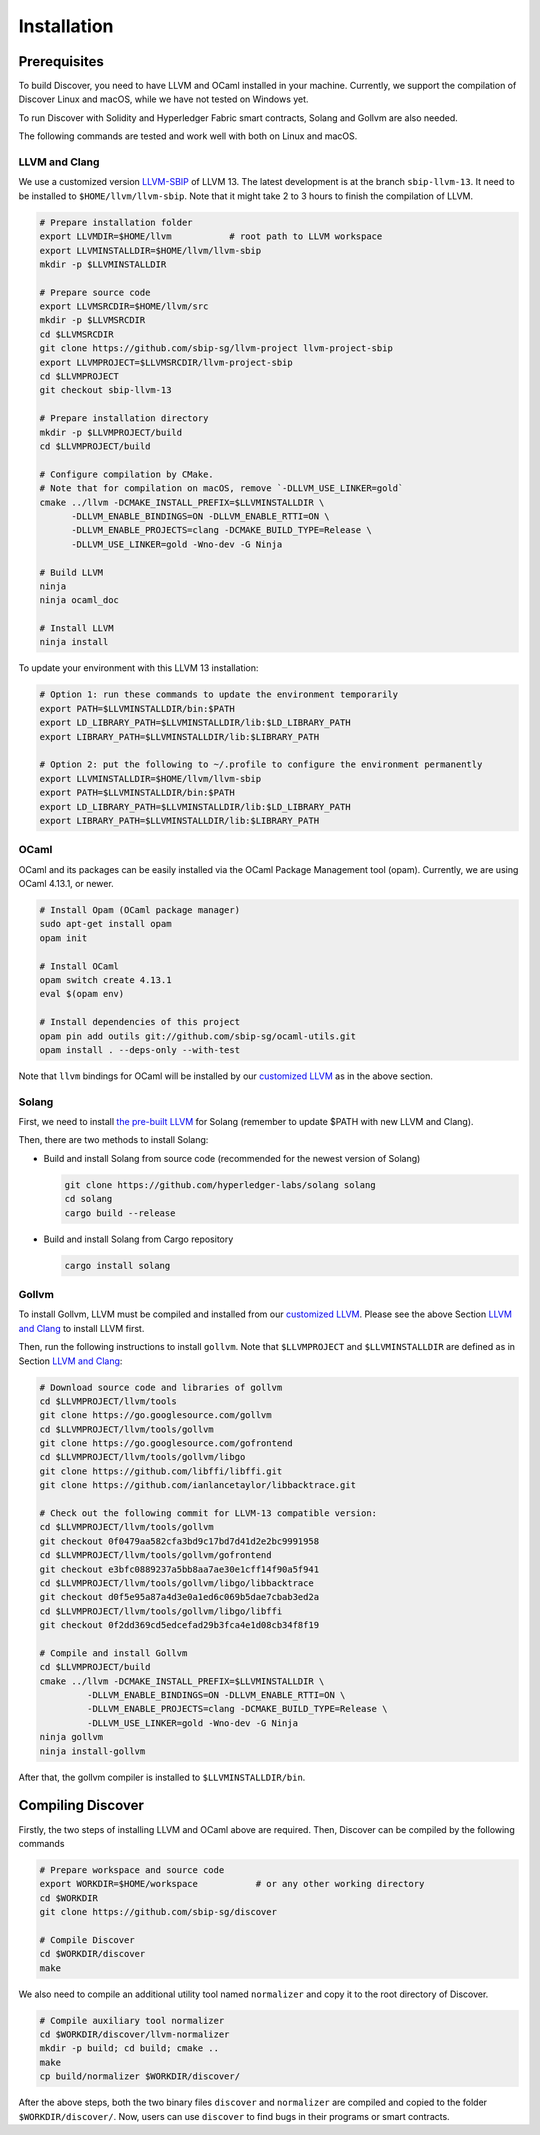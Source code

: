 Installation
================

Prerequisites
---------------

To build Discover, you need to have LLVM and OCaml installed in your machine.
Currently, we support the compilation of Discover Linux and macOS, while we have
not tested on Windows yet.

To run Discover with Solidity and Hyperledger Fabric smart contracts, Solang and
Gollvm are also needed.

The following commands are tested and work well with both on Linux and macOS.

LLVM and Clang
^^^^^^^^^^^^^^^^

We use a customized version `LLVM-SBIP
<https://github.com/sbip-sg/llvm-project>`_ of LLVM 13. The latest development
is at the branch ``sbip-llvm-13``. It need to be installed to
``$HOME/llvm/llvm-sbip``. Note that it might take 2 to 3 hours to finish the
compilation of LLVM.

.. code-block:: sh

   # Prepare installation folder
   export LLVMDIR=$HOME/llvm           # root path to LLVM workspace
   export LLVMINSTALLDIR=$HOME/llvm/llvm-sbip
   mkdir -p $LLVMINSTALLDIR

   # Prepare source code
   export LLVMSRCDIR=$HOME/llvm/src
   mkdir -p $LLVMSRCDIR
   cd $LLVMSRCDIR
   git clone https://github.com/sbip-sg/llvm-project llvm-project-sbip
   export LLVMPROJECT=$LLVMSRCDIR/llvm-project-sbip
   cd $LLVMPROJECT
   git checkout sbip-llvm-13

   # Prepare installation directory
   mkdir -p $LLVMPROJECT/build
   cd $LLVMPROJECT/build

   # Configure compilation by CMake.
   # Note that for compilation on macOS, remove `-DLLVM_USE_LINKER=gold`
   cmake ../llvm -DCMAKE_INSTALL_PREFIX=$LLVMINSTALLDIR \
         -DLLVM_ENABLE_BINDINGS=ON -DLLVM_ENABLE_RTTI=ON \
         -DLLVM_ENABLE_PROJECTS=clang -DCMAKE_BUILD_TYPE=Release \
         -DLLVM_USE_LINKER=gold -Wno-dev -G Ninja

   # Build LLVM
   ninja
   ninja ocaml_doc

   # Install LLVM
   ninja install

To update your environment with this LLVM 13 installation:

.. code-block:: sh

   # Option 1: run these commands to update the environment temporarily
   export PATH=$LLVMINSTALLDIR/bin:$PATH
   export LD_LIBRARY_PATH=$LLVMINSTALLDIR/lib:$LD_LIBRARY_PATH
   export LIBRARY_PATH=$LLVMINSTALLDIR/lib:$LIBRARY_PATH

   # Option 2: put the following to ~/.profile to configure the environment permanently
   export LLVMINSTALLDIR=$HOME/llvm/llvm-sbip
   export PATH=$LLVMINSTALLDIR/bin:$PATH
   export LD_LIBRARY_PATH=$LLVMINSTALLDIR/lib:$LD_LIBRARY_PATH
   export LIBRARY_PATH=$LLVMINSTALLDIR/lib:$LIBRARY_PATH

.. _section-ocaml:

OCaml
^^^^^^

OCaml and its packages can be easily installed via the OCaml Package Management
tool (opam). Currently, we are using OCaml 4.13.1, or newer.

.. code-block:: sh

   # Install Opam (OCaml package manager)
   sudo apt-get install opam
   opam init

   # Install OCaml
   opam switch create 4.13.1
   eval $(opam env)

   # Install dependencies of this project
   opam pin add outils git://github.com/sbip-sg/ocaml-utils.git
   opam install . --deps-only --with-test

Note that ``llvm`` bindings for OCaml will be installed by our `customized LLVM
<https://github.com/sbip-sg/llvm-project>`_ as in the above section.

Solang
^^^^^^^

First, we need to install `the pre-built LLVM
<https://solang.readthedocs.io/en/latest/installing.html#installing-the-llvm-libraries>`_
for Solang (remember to update $PATH with new LLVM and Clang).

Then, there are two methods to install Solang:

- Build and install Solang from source code (recommended for the newest
  version of Solang)

  .. code-block:: sh

     git clone https://github.com/hyperledger-labs/solang solang
     cd solang
     cargo build --release

- Build and install Solang from Cargo repository

  .. code-block:: sh

     cargo install solang

Gollvm
^^^^^^

To install Gollvm, LLVM must be compiled and installed from our `customized LLVM
<https://github.com/sbip-sg/llvm-project>`_. Please see the above Section `LLVM
and Clang`_ to install LLVM first.

Then, run the following instructions to install ``gollvm``. Note that
``$LLVMPROJECT`` and ``$LLVMINSTALLDIR`` are defined as in Section `LLVM
and Clang`_:

.. code-block:: sh

   # Download source code and libraries of gollvm
   cd $LLVMPROJECT/llvm/tools
   git clone https://go.googlesource.com/gollvm
   cd $LLVMPROJECT/llvm/tools/gollvm
   git clone https://go.googlesource.com/gofrontend
   cd $LLVMPROJECT/llvm/tools/gollvm/libgo
   git clone https://github.com/libffi/libffi.git
   git clone https://github.com/ianlancetaylor/libbacktrace.git

   # Check out the following commit for LLVM-13 compatible version:
   cd $LLVMPROJECT/llvm/tools/gollvm
   git checkout 0f0479aa582cfa3bd9c17bd7d41d2e2bc9991958
   cd $LLVMPROJECT/llvm/tools/gollvm/gofrontend
   git checkout e3bfc0889237a5bb8aa7ae30e1cff14f90a5f941
   cd $LLVMPROJECT/llvm/tools/gollvm/libgo/libbacktrace
   git checkout d0f5e95a87a4d3e0a1ed6c069b5dae7cbab3ed2a
   cd $LLVMPROJECT/llvm/tools/gollvm/libgo/libffi
   git checkout 0f2dd369cd5edcefad29b3fca4e1d08cb34f8f19

   # Compile and install Gollvm
   cd $LLVMPROJECT/build
   cmake ../llvm -DCMAKE_INSTALL_PREFIX=$LLVMINSTALLDIR \
            -DLLVM_ENABLE_BINDINGS=ON -DLLVM_ENABLE_RTTI=ON \
            -DLLVM_ENABLE_PROJECTS=clang -DCMAKE_BUILD_TYPE=Release \
            -DLLVM_USE_LINKER=gold -Wno-dev -G Ninja
   ninja gollvm
   ninja install-gollvm

After that, the gollvm compiler is installed to ``$LLVMINSTALLDIR/bin``.


Compiling Discover
--------------------

Firstly, the two steps of installing LLVM and OCaml above are required. Then,
Discover can be compiled by the following commands

.. code-block:: sh

   # Prepare workspace and source code
   export WORKDIR=$HOME/workspace           # or any other working directory
   cd $WORKDIR
   git clone https://github.com/sbip-sg/discover

   # Compile Discover
   cd $WORKDIR/discover
   make

We also need to compile an additional utility tool named ``normalizer`` and copy
it to the root directory of Discover.

.. code-block:: sh

   # Compile auxiliary tool normalizer
   cd $WORKDIR/discover/llvm-normalizer
   mkdir -p build; cd build; cmake ..
   make
   cp build/normalizer $WORKDIR/discover/

After the above steps, both the two binary files ``discover`` and ``normalizer``
are compiled and copied to the folder ``$WORKDIR/discover/``. Now, users can use
``discover`` to find bugs in their programs or smart contracts.

